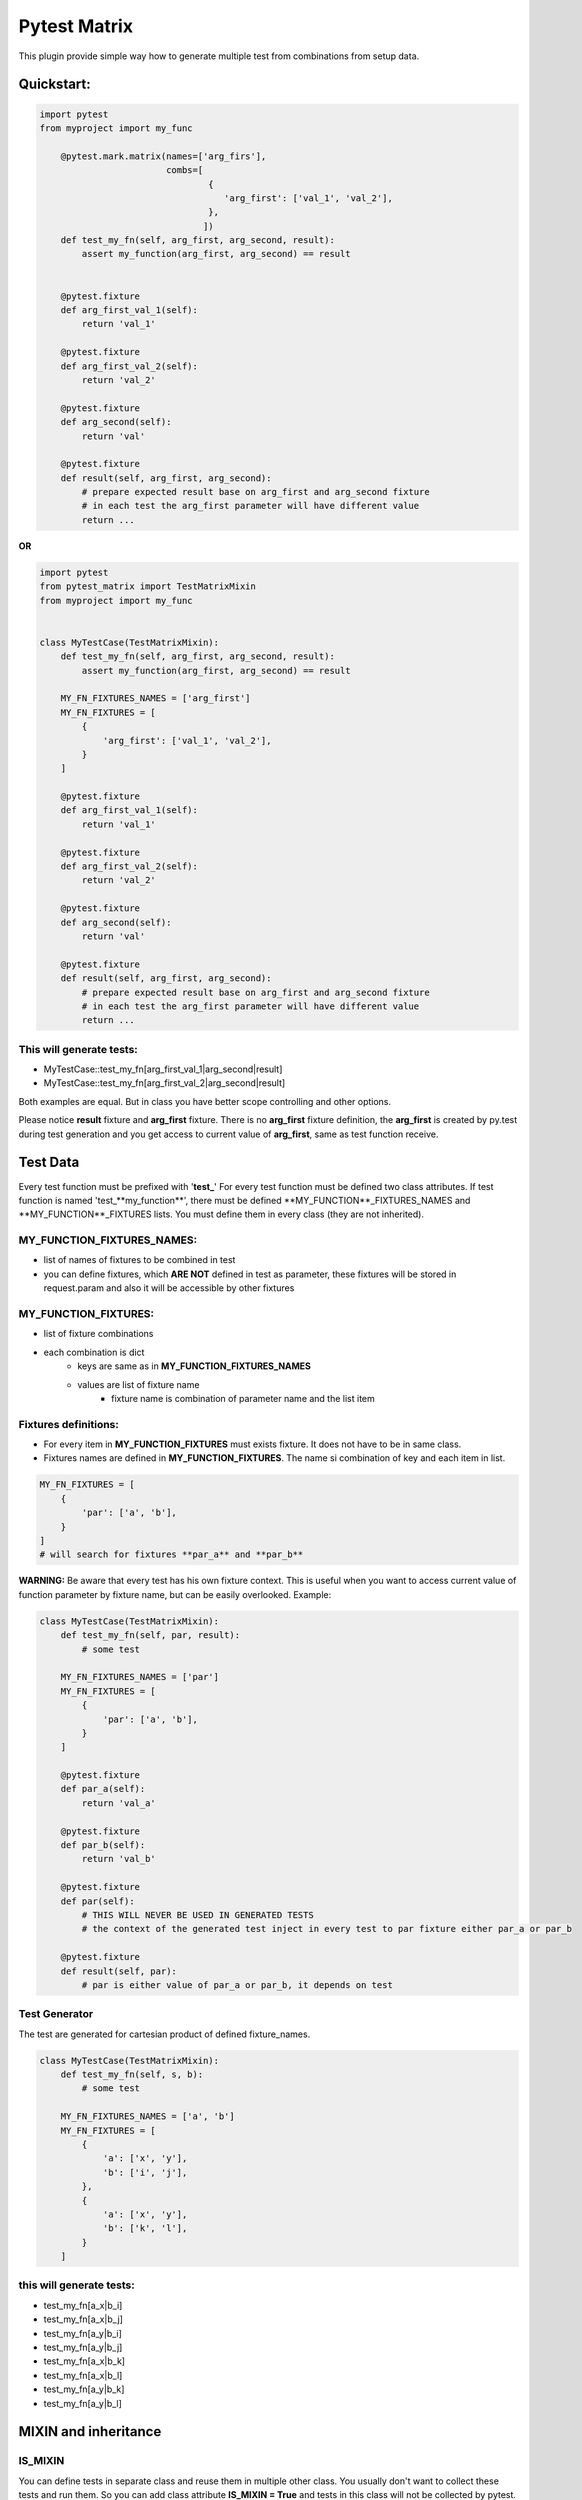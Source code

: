 Pytest Matrix
^^^^^^^^^^^^

This plugin provide simple way how to generate multiple test from combinations from setup data.


Quickstart:
=============

.. code:: Python

    import pytest
    from myproject import my_func

        @pytest.mark.matrix(names=['arg_firs'],
                            combs=[
                                    {
                                       'arg_first': ['val_1', 'val_2'],
                                    },
                                   ])
        def test_my_fn(self, arg_first, arg_second, result):
            assert my_function(arg_first, arg_second) == result


        @pytest.fixture
        def arg_first_val_1(self):
            return 'val_1'

        @pytest.fixture
        def arg_first_val_2(self):
            return 'val_2'

        @pytest.fixture
        def arg_second(self):
            return 'val'

        @pytest.fixture
        def result(self, arg_first, arg_second):
            # prepare expected result base on arg_first and arg_second fixture
            # in each test the arg_first parameter will have different value
            return ...

**OR**

.. code:: Python

    import pytest
    from pytest_matrix import TestMatrixMixin
    from myproject import my_func


    class MyTestCase(TestMatrixMixin):
        def test_my_fn(self, arg_first, arg_second, result):
            assert my_function(arg_first, arg_second) == result

        MY_FN_FIXTURES_NAMES = ['arg_first']
        MY_FN_FIXTURES = [
            {
                'arg_first': ['val_1', 'val_2'],
            }
        ]

        @pytest.fixture
        def arg_first_val_1(self):
            return 'val_1'

        @pytest.fixture
        def arg_first_val_2(self):
            return 'val_2'

        @pytest.fixture
        def arg_second(self):
            return 'val'

        @pytest.fixture
        def result(self, arg_first, arg_second):
            # prepare expected result base on arg_first and arg_second fixture
            # in each test the arg_first parameter will have different value
            return ...

This will generate tests:
-------------------------
- MyTestCase::test_my_fn[arg_first_val_1|arg_second|result]
- MyTestCase::test_my_fn[arg_first_val_2|arg_second|result]


Both examples are equal. But in class you have better scope controlling and other options.

Please notice **result** fixture and **arg_first** fixture. There is no **arg_first** fixture definition, the **arg_first** is created by py.test during test generation and you get access to current value of **arg_first**, same as test function receive.



Test Data
=========

Every test function must be prefixed with '**test_**'
For every test function must be defined two class attributes. If test function is named 'test_**my_function**',
there must be defined **MY_FUNCTION**_FIXTURES_NAMES and **MY_FUNCTION**_FIXTURES lists.
You must define them in every class (they are not inherited).

MY_FUNCTION_FIXTURES_NAMES:
---------------------------
- list of names of fixtures to be combined in test
- you can define fixtures, which **ARE NOT** defined in test as parameter, these fixtures will be
  stored in request.param and also it will be accessible by other fixtures

MY_FUNCTION_FIXTURES:
---------------------
- list of fixture combinations
- each combination is dict
    - keys are same as in **MY_FUNCTION_FIXTURES_NAMES**
    - values are list of fixture name
        - fixture name is combination of parameter name and the list item

Fixtures definitions:
---------------------
- For every item in **MY_FUNCTION_FIXTURES** must exists fixture. It does not have to be in same class.
- Fixtures names are defined in **MY_FUNCTION_FIXTURES**. The name si combination of key and each item in list.

.. code:: Python

    MY_FN_FIXTURES = [
        {
            'par': ['a', 'b'],
        }
    ]
    # will search for fixtures **par_a** and **par_b**


**WARNING:**
Be aware that every test has his own fixture context. This is useful when you want to access current value
of function parameter by fixture name, but can be easily overlooked.
Example:

.. code:: Python

    class MyTestCase(TestMatrixMixin):
        def test_my_fn(self, par, result):
            # some test

        MY_FN_FIXTURES_NAMES = ['par']
        MY_FN_FIXTURES = [
            {
                'par': ['a', 'b'],
            }
        ]

        @pytest.fixture
        def par_a(self):
            return 'val_a'

        @pytest.fixture
        def par_b(self):
            return 'val_b'

        @pytest.fixture
        def par(self):
            # THIS WILL NEVER BE USED IN GENERATED TESTS
            # the context of the generated test inject in every test to par fixture either par_a or par_b

        @pytest.fixture
        def result(self, par):
            # par is either value of par_a or par_b, it depends on test


Test Generator
--------------
The test are generated for cartesian product of defined fixture_names.

.. code:: Python

    class MyTestCase(TestMatrixMixin):
        def test_my_fn(self, s, b):
            # some test

        MY_FN_FIXTURES_NAMES = ['a', 'b']
        MY_FN_FIXTURES = [
            {
                'a': ['x', 'y'],
                'b': ['i', 'j'],
            },
            {
                'a': ['x', 'y'],
                'b': ['k', 'l'],
            }
        ]

this will generate tests:
-------------------------
- test_my_fn[a_x|b_i]
- test_my_fn[a_x|b_j]
- test_my_fn[a_y|b_i]
- test_my_fn[a_y|b_j]
- test_my_fn[a_x|b_k]
- test_my_fn[a_x|b_l]
- test_my_fn[a_y|b_k]
- test_my_fn[a_y|b_l]


MIXIN and inheritance
=====================

IS_MIXIN
--------
You can define tests in separate class and reuse them in multiple other class. You usually don't want to collect these tests and run them. So you can add class attribute **IS_MIXIN = True** and tests in this class
will not be collected by pytest.

If you use some of these mixins you have to define **_FIXTURES_NAMES** and **_FIXTURES** for each test. It could happen, that you won't use some of the tests, or you do not want generate from some of the tests.

SKIP_TEST
---------
You can skip tests by writing the test name in **SKIP_TESTS** class attribute.

NOT_GENERATE_TESTS
------------------
Write name of test you don't want to generate ot **NOT_GENEREATE_TESTS** attribute. Difference between NOT_GENERATE_TESTS and SKIP_TESTS is that NOT_GENERATE_TESTS will be actually run, but they will not be paramatrize.

Attributes **IS_MIXIN**, **SKIP_TESTS** and **NOT_GENERATE_TESTS** are not inherited from parent class.

Example:

.. code:: Python

    class MyTestMixin(TestMatrixMixin):
        IS_MIXIN = True

        def test_a(self):
            pass

        def test_b(self):
            pass


    class RealTest(MyTestMixin):

        SKIP_TESTS = ['test_a']
        NOT_GENERATE_TESTS = ['test_b']


    class DeeperInheritanceTest(RealTest):
        SKIP_TESTS = ['test_b']

        A_FIXTURES_NAMES = ['par']
        A_FIXTURES = [
            {
                'par': ['a', 'b'],
            }
        ]

        @pytest.fixture
        def par_a(self):
            return 'val_a'

        @pytest.fixture
        def par_b(self):
            return 'val_b'


This will skip:
---------------
- RealTest.test_a
- DeeperInheritanceTest.test_b

Armnd run these tests:
--------------------
- RealTest.test_b
- DeeperInheritanceTest.test_a[par_a]
- DeeperInheritanceTest.test_a[par_b]


Combination Tester
==================
Sometimes you want test if you covered all combinations of specific fixtures. You can define the combinations you want to cover in class attribute **COMBINATIONS_COVER**.

test_combcover_fn_fx_x_y PASSED
-------------------------------
.. code:: python

    class TestCombinations(TestMatrixMixin):
        FN_FIXTURES = [
            {
                'x': ['a', 'b'],
                'y': ['c'],
            },
            {
                'x': ['a'],
                'y': ['d'],
            }
        ]
        FN_FIXTURES_NAMES = ['x', 'y']

        FX_FIXTURES = [
            {
                'x': ['b'],
                'y': ['d'],
                'z': ['j', 'k']
            }
        ]
        FX_FIXTURES_NAMES = ['x', 'y', 'z']

        # **COMBINATIONS**
        COMBINATIONS_COVER = [
            {
                "fixture_names": ['x', 'y'],
                "fixture_functions": ['fn', 'fx'],
            }
        ]

        def test_fx(self):
            pass

        def test_fn(self):
            pass

        @pytest.fixture
        def x_a(self):
            pass

        #... rest of class with rest of fixtures (x_b, y_c, y_d, z_j, z_k)

This will generate test **test_combcover_fn_fx_x_y**. The prefix for combination cover test is **test_combcover_** followed by names of functions (*test_fx* and *test_fn*) separated by underscore: **fn_fx_** and suffix are names of fixtures (their combinations we want to cover) **x_y**.

This concrete test will find all types of **x** *('a', 'b')* and **y** *('c', 'd')* fixtures, combine them *([x_a|y_c], [x_b|y_c], [x_a|y_d], [x_b|y_d])* and compare them with combinations manually defined in **_FIXTURES** configuration *(fn: [x_a|y_c], [x_b|y_c], [x_a|y_d] and fx: [x_b|y_d])*. If they are not equal, the test will fail and print all uncovered combinations. But this test will pass.


test_combcover_fn_x_y FAILED
-------------------------------
Now we added other test combination.

.. code:: python

    class TestCombinations(TestMatrixMixin):
        FN_FIXTURES = [
            {
                'x': ['a', 'b'],
                'y': ['c'],
            },
            {
                'x': ['a'],
                'y': ['d'],
            }
        ]

        # other configs

        COMBINATIONS_COVER = [
            {
                "fixture_names": ['x', 'y'],
                "fixture_functions": ['fn', 'fx'],
            },
            {
                "fixture_names": ['x', 'y'],
                "fixture_functions": ['fn'],  # **TEST ONLY ONE TEST'S FIXTURE COMBINATIONS**
            },
        ]

        # rest of the class...

This will generate two tests **test_combcover_fn_fx_x_y** *PASSED* and **test_combcover_fn_x_y** *FAILED*. The second test failed because combination of *[x_b|y_d]* is not covered in **FN_FIXTURES**. It will be also shown in test_result.

test_combcover_fx_x_y FAILED OR PASSED according to scope
---------------------------------------------------------

There are two type of scopes which combcover can use when looking for all types of fixtures.
- *class* scope:
    - default scope
    - the combcover will look in ALL **_FIXTURES** defined in same class
- *functions* scope:
    - the combcover will look for fixture types only in these **_FIXTURES** from functions define in combcover config

.. code:: python

    class TestCombinations(TestMatrixMixin):
        FN_FIXTURES = [
            {
                'x': ['a', 'b'],
                'y': ['c'],
            },
            {
                'x': ['a'],
                'y': ['d'],
            }
        ]
        FN_FIXTURES_NAMES = ['x', 'y']

        FX_FIXTURES = [
            {
                'x': ['b'],
                'y': ['d'],
                'z': ['j', 'k']
            }
        ]
        FX_FIXTURES_NAMES = ['x', 'y', 'z']

        # **COMBINATIONS**
        COMBINATIONS_COVER = [
            {
                "fixture_names": ['x', 'y'],
                "fixture_functions": ['fx'],
                "scope": 'class',  # this is not required *class* is default scope
            }
        ]
        # rest of the class...


The test will find all types of **x** *('a', 'b')* and **y** *('c', 'd')* in **ALL** fixtures, combine them *([x_a|y_c], [x_b|y_c], [x_a|y_d], [x_b|y_d])* and compare them with combinations manually defined in **FX_FIXTURES** configuration *([x_b|y_d])*. The result of the test will be **FAILED** and missing combinations will be: *[x_a|y_c], [x_b|y_c], [x_a|y_d]*

If you remove the *scope* key from **COMBINATIONS_COVER** the test will be **PASSED**, because combcover will be looking for only for fixtures type defined in **FX_FIXTURES** *(x_a and y_d)*.

.. code:: python

    class TestCombinations(TestMatrixMixin):
        FN_FIXTURES = [
            {
                'x': ['a', 'b'],
                'y': ['c'],
            },
            {
                'x': ['a'],
                'y': ['d'],
            }
        ]
        FN_FIXTURES_NAMES = ['x', 'y']

        FX_FIXTURES = [
            {
                'x': ['b'],
                'y': ['d'],
                'z': ['j', 'k']
            }
        ]
        FX_FIXTURES_NAMES = ['x', 'y', 'z']

        # **COMBINATIONS**
        COMBINATIONS_COVER = [
            {
                "fixture_names": ['x', 'y'],
                "fixture_functions": ['fx'],
                "scope": 'functions',  # this is required
            }
        ]
        # rest of the class...

This combocover test will PASS


TODO:
=====
[X] exclude test if test's cls TestMatrixMixin.is_mixin == True
[X] force to define _FIXTURES and _FIXTURES_NAMES in every class, except mixin class
[X] raise error if _FIXTURES keys are not exactly same as _FIXTURE_NAMES
[ ] edit function to control use of all fixtures combinations
[X] check names of fixtures combinations are same as defined FIXTURES_NAMES
[X] allow skip tests
[X] allow not generate tests
[ ] validate sctructure of SKIP_TESTS, NOT_GENERATE_TESTS, FIXTURE_NAMES and FIXTURES
[ ] check for duplicity in _FIXTURES and COMBINATION_COVER
